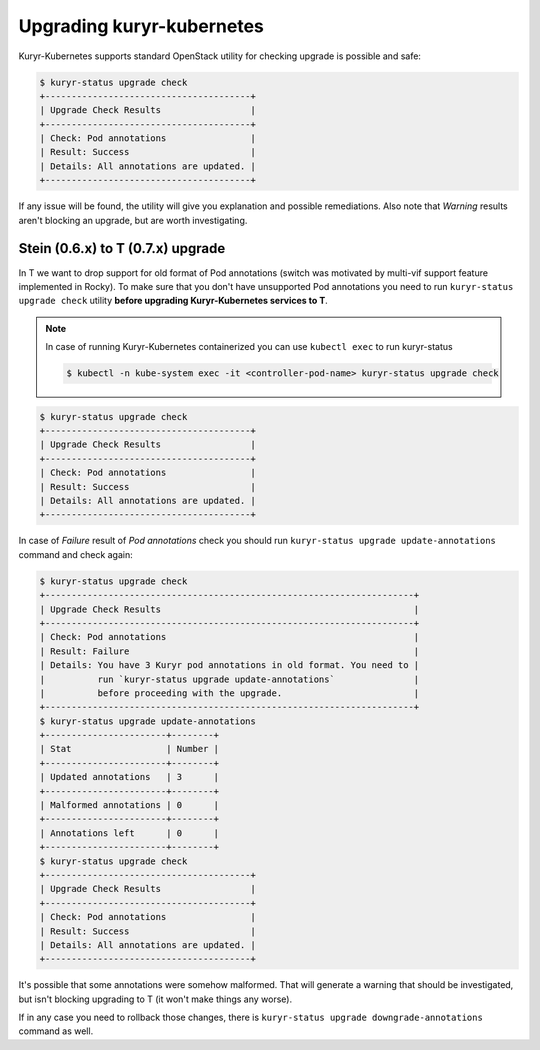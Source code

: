 Upgrading kuryr-kubernetes
===========================

Kuryr-Kubernetes supports standard OpenStack utility for checking upgrade
is possible and safe:

.. code-block:: bash

    $ kuryr-status upgrade check
    +---------------------------------------+
    | Upgrade Check Results                 |
    +---------------------------------------+
    | Check: Pod annotations                |
    | Result: Success                       |
    | Details: All annotations are updated. |
    +---------------------------------------+

If any issue will be found, the utility will give you explanation and possible
remediations. Also note that *Warning* results aren't blocking an upgrade, but
are worth investigating.

Stein (0.6.x) to T (0.7.x) upgrade
----------------------------------

In T we want to drop support for old format of Pod annotations (switch was
motivated by multi-vif support feature implemented in Rocky). To make sure that
you don't have unsupported Pod annotations you need to run ``kuryr-status
upgrade check`` utility **before upgrading Kuryr-Kubernetes services to T**.

.. note::

    In case of running Kuryr-Kubernetes containerized you can use ``kubectl
    exec`` to run kuryr-status

    .. code-block:: bash

        $ kubectl -n kube-system exec -it <controller-pod-name> kuryr-status upgrade check

.. code-block:: bash

    $ kuryr-status upgrade check
    +---------------------------------------+
    | Upgrade Check Results                 |
    +---------------------------------------+
    | Check: Pod annotations                |
    | Result: Success                       |
    | Details: All annotations are updated. |
    +---------------------------------------+

In case of *Failure* result of *Pod annotations* check you should run
``kuryr-status upgrade update-annotations`` command and check again:

.. code-block:: bash

    $ kuryr-status upgrade check
    +----------------------------------------------------------------------+
    | Upgrade Check Results                                                |
    +----------------------------------------------------------------------+
    | Check: Pod annotations                                               |
    | Result: Failure                                                      |
    | Details: You have 3 Kuryr pod annotations in old format. You need to |
    |          run `kuryr-status upgrade update-annotations`               |
    |          before proceeding with the upgrade.                         |
    +----------------------------------------------------------------------+
    $ kuryr-status upgrade update-annotations
    +-----------------------+--------+
    | Stat                  | Number |
    +-----------------------+--------+
    | Updated annotations   | 3      |
    +-----------------------+--------+
    | Malformed annotations | 0      |
    +-----------------------+--------+
    | Annotations left      | 0      |
    +-----------------------+--------+
    $ kuryr-status upgrade check
    +---------------------------------------+
    | Upgrade Check Results                 |
    +---------------------------------------+
    | Check: Pod annotations                |
    | Result: Success                       |
    | Details: All annotations are updated. |
    +---------------------------------------+

It's possible that some annotations were somehow malformed. That will generate
a warning that should be investigated, but isn't blocking upgrading to T
(it won't make things any worse).

If in any case you need to rollback those changes, there is
``kuryr-status upgrade downgrade-annotations`` command as well.
